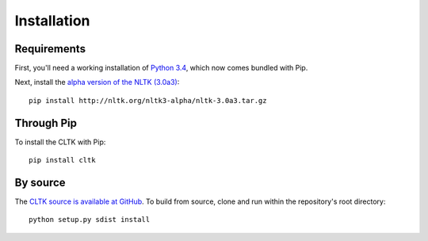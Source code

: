 Installation
************

Requirements
============

First, you'll need a working installation of `Python 3.4 <https://www.python.org/downloads/>`_, which now comes bundled with Pip.

Next, install the `alpha version of the NLTK (3.0a3) <http://nltk.org/nltk3-alpha/>`_::

   pip install http://nltk.org/nltk3-alpha/nltk-3.0a3.tar.gz

Through Pip
===========
To install the CLTK with Pip::

   pip install cltk

By source
======

The `CLTK source is available at GitHub <https://github.com/kylepjohnson/cltk>`_. To build from source, clone and run within the repository's root directory::

   python setup.py sdist install
